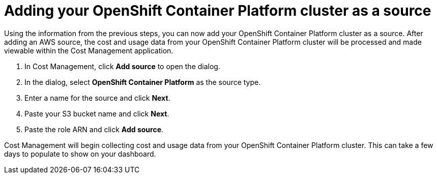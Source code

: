 // Module included in the following assemblies:
// assembly_Adding_OCP_sources.adoc
[id="proc_Adding_an_OCP_cluster"]
= Adding your OpenShift Container Platform cluster as a source

// The URL for this procedure needs to go in the UI code in the Sources dialog - need to give to Dan & Boaz.

Using the information from the previous steps, you can now add your OpenShift Container Platform cluster as a source. After adding an AWS source, the cost and usage data from your OpenShift Container Platform cluster will be processed and made viewable within the Cost Management application.

. In Cost Management, click *Add source* to open the dialog.
. In the dialog, select *OpenShift Container Platform* as the source type.
. Enter a name for the source and click *Next*.
//edit from here.
. Paste your S3 bucket name and click *Next*.
. Paste the role ARN and click *Add source*.

Cost Management will begin collecting cost and usage data from your OpenShift Container Platform cluster. This can take a few days to populate to show on your dashboard.



